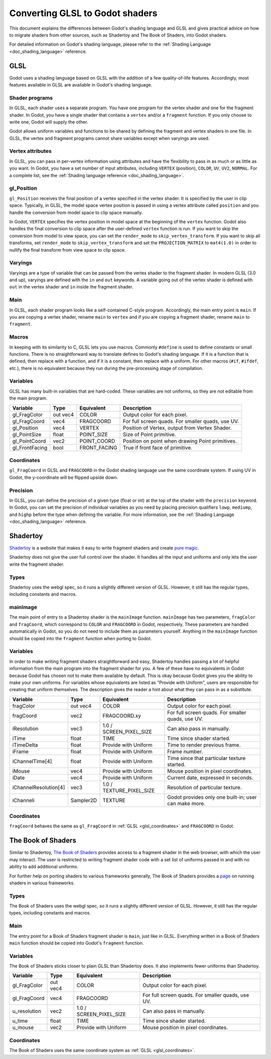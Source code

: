 .. _doc_converting_glsl_to_godot_shaders:

Converting GLSL to Godot shaders
================================

This document explains the differences between Godot's shading language and GLSL
and gives practical advice on how to migrate shaders from other sources, such as
Shadertoy and The Book of Shaders, into Godot shaders.

For detailed information on Godot's shading language, please refer to the
:ref:`Shading Language <doc_shading_language>` reference.

GLSL
----

Godot uses a shading language based on GLSL with the addition of a few
quality-of-life features. Accordingly, most features available in GLSL are
available in Godot's shading language.

Shader programs
^^^^^^^^^^^^^^^

In GLSL, each shader uses a separate program. You have one program for the
vertex shader and one for the fragment shader. In Godot, you have a single
shader that contains a ``vertex`` and/or a ``fragment`` function. If you only
choose to write one, Godot will supply the other.

Godot allows uniform variables and functions to be shared by defining the
fragment and vertex shaders in one file. In GLSL, the vertex and fragment
programs cannot share variables except when varyings are used.

Vertex attributes
^^^^^^^^^^^^^^^^^

In GLSL, you can pass in per-vertex information using attributes and have the
flexibility to pass in as much or as little as you want. In Godot, you have a
set number of input attributes, including ``VERTEX`` (position), ``COLOR``,
``UV``, ``UV2``, ``NORMAL``. For a complete list, see the :ref:`Shading language
reference <doc_shading_language>`.

gl_Position
^^^^^^^^^^^

``gl_Position`` receives the final position of a vertex specified in the vertex
shader. It is specified by the user in clip space. Typically, in GLSL, the model
space vertex position is passed in using a vertex attribute called ``position``
and you handle the conversion from model space to clip space manually.

In Godot, ``VERTEX`` specifies the vertex position in model space at the
beginning of the ``vertex`` function. Godot also handles the final conversion to
clip space after the user-defined ``vertex`` function is run. If you want to
skip the conversion from model to view space, you can set the ``render_mode`` to
``skip_vertex_transform``. If you want to skip all transforms, set
``render_mode`` to ``skip_vertex_transform`` and set the ``PROJECTION_MATRIX``
to ``mat4(1.0)`` in order to nullify the final transform from view space to clip
space.

Varyings
^^^^^^^^

Varyings are a type of variable that can be passed from the vertex shader to the
fragment shader. In modern GLSL (3.0 and up), varyings are defined with the
``in`` and ``out`` keywords. A variable going out of the vertex shader is
defined with ``out`` in the vertex shader and ``in`` inside the fragment shader.

Main
^^^^

In GLSL, each shader program looks like a self-contained C-style program.
Accordingly, the main entry point is ``main``. If you are copying a vertex
shader, rename ``main`` to ``vertex`` and if you are copying a fragment shader,
rename ``main`` to ``fragment``.

Macros
^^^^^^

In keeping with its similarity to C, GLSL lets you use macros. Commonly
``#define`` is used to define constants or small functions. There is no
straightforward way to translate defines to Godot's shading language. If it is a
function that is defined, then replace with a function, and if it is a constant,
then replace with a uniform. For other macros (``#if``, ``#ifdef``, etc.), there
is no equivalent because they run during the pre-processing stage of
compilation.

Variables
^^^^^^^^^

GLSL has many built-in variables that are hard-coded. These variables are not
uniforms, so they are not editable from the main program.

+---------------------+---------+------------------------+-----------------------------------------------------+
|Variable             |Type     |Equivalent              |Description                                          |
+=====================+=========+========================+=====================================================+
|gl_FragColor         |out vec4 |COLOR                   |Output color for each pixel.                         |
+---------------------+---------+------------------------+-----------------------------------------------------+
|gl_FragCoord         |vec4     |FRAGCOORD               |For full screen quads. For smaller quads, use UV.    |
+---------------------+---------+------------------------+-----------------------------------------------------+
|gl_Position          |vec4     |VERTEX                  |Position of Vertex, output from Vertex Shader.       |
+---------------------+---------+------------------------+-----------------------------------------------------+
|gl_PointSize         |float    |POINT_SIZE              |Size of Point primitive.                             |
+---------------------+---------+------------------------+-----------------------------------------------------+
|gl_PointCoord        |vec2     |POINT_COORD             |Position on point when drawing Point primitives.     |
+---------------------+---------+------------------------+-----------------------------------------------------+
|gl_FrontFacing       |bool     |FRONT_FACING            |True if front face of primitive.                     |
+---------------------+---------+------------------------+-----------------------------------------------------+

.. _glsl_coordinates:

Coordinates
^^^^^^^^^^^

``gl_FragCoord`` in GLSL and ``FRAGCOORD`` in the Godot shading language use the
same coordinate system. If using UV in Godot, the y-coordinate will be flipped
upside down.

Precision
^^^^^^^^^

In GLSL, you can define the precision of a given type (float or int) at the top
of the shader with the ``precision`` keyword. In Godot, you can set the
precision of individual variables as you need by placing precision qualifiers
``lowp``, ``mediump``, and ``highp`` before the type when defining the variable.
For more information, see the :ref:`Shading Language <doc_shading_language>`
reference.

Shadertoy
---------

`Shadertoy <https://www.shadertoy.com/results?query=&sort=popular&from=10&num=4>`_
is a website that makes it easy to write fragment shaders and
create `pure magic <https://www.shadertoy.com/view/4tjGRh>`_.

Shadertoy does not give the user full control over the shader. It handles all
the input and uniforms and only lets the user write the fragment shader.

Types
^^^^^

Shadertoy uses the webgl spec, so it runs a slightly different version of GLSL.
However, it still has the regular types, including constants and macros.

mainImage
^^^^^^^^^

The main point of entry to a Shadertoy shader is the ``mainImage`` function.
``mainImage`` has two parameters, ``fragColor`` and ``fragCoord``, which
correspond to ``COLOR`` and ``FRAGCOORD`` in Godot, respectively. These
parameters are handled automatically in Godot, so you do not need to include
them as parameters yourself. Anything in the ``mainImage`` function should be
copied into the ``fragment`` function when porting to Godot.

Variables
^^^^^^^^^

In order to make writing fragment shaders straightforward and easy, Shadertoy
handles passing a lot of helpful information from the main program into the
fragment shader for you. A few of these have no equivalents in Godot because
Godot has chosen not to make them available by default. This is okay because
Godot gives you the ability to make your own uniforms. For variables whose
equivalents are listed as "Provide with Uniform", users are responsible for
creating that uniform themselves. The description gives the reader a hint about
what they can pass in as a substitute.

+---------------------+---------+------------------------+-----------------------------------------------------+
|Variable             |Type     |Equivalent              |Description                                          |
+=====================+=========+========================+=====================================================+
|fragColor            |out vec4 |COLOR                   |Output color for each pixel.                         |
+---------------------+---------+------------------------+-----------------------------------------------------+
|fragCoord            |vec2     |FRAGCOORD.xy            |For full screen quads. For smaller quads, use UV.    |
+---------------------+---------+------------------------+-----------------------------------------------------+
|iResolution          |vec3     |1.0 / SCREEN_PIXEL_SIZE |Can also pass in manually.                           |
+---------------------+---------+------------------------+-----------------------------------------------------+
|iTime                |float    |TIME                    |Time since shader started.                           |
+---------------------+---------+------------------------+-----------------------------------------------------+
|iTimeDelta           |float    |Provide with Uniform    |Time to render previous frame.                       |
+---------------------+---------+------------------------+-----------------------------------------------------+
|iFrame               |float    |Provide with Uniform    |Frame number.                                        |
+---------------------+---------+------------------------+-----------------------------------------------------+
|iChannelTime[4]      |float    |Provide with Uniform    |Time since that particular texture started.          |
+---------------------+---------+------------------------+-----------------------------------------------------+
|iMouse               |vec4     |Provide with Uniform    |Mouse position in pixel coordinates.                 |
+---------------------+---------+------------------------+-----------------------------------------------------+
|iDate                |vec4     |Provide with Uniform    |Current date, expressed in seconds.                  |
+---------------------+---------+------------------------+-----------------------------------------------------+
|iChannelResolution[4]|vec3     |1.0 / TEXTURE_PIXEL_SIZE|Resolution of particular texture.                    |
+---------------------+---------+------------------------+-----------------------------------------------------+
|iChanneli            |Sampler2D|TEXTURE                 |Godot provides only one built-in; user can make more.|
+---------------------+---------+------------------------+-----------------------------------------------------+

Coordinates
^^^^^^^^^^^

``fragCoord`` behaves the same as ``gl_FragCoord`` in :ref:`GLSL
<glsl_coordinates>` and ``FRAGCOORD`` in Godot.


The Book of Shaders
-------------------

Similar to Shadertoy, `The Book of Shaders <https://thebookofshaders.com>`_
provides access to a fragment shader in the web browser, with which the user may
interact. The user is restricted to writing fragment shader code with a set list
of uniforms passed in and with no ability to add additional uniforms.

For further help on porting shaders to various frameworks generally, The Book of
Shaders provides a `page <https://thebookofshaders.com/04>`_ on running shaders
in various frameworks.

Types
^^^^^

The Book of Shaders uses the webgl spec, so it runs a slightly different version
of GLSL. However, it still has the regular types, including constants and
macros.

Main
^^^^

The entry point for a Book of Shaders fragment shader is ``main``, just like in
GLSL. Everything written in a Book of Shaders ``main`` function should be copied
into Godot's ``fragment`` function.

Variables
^^^^^^^^^

The Book of Shaders sticks closer to plain GLSL than Shadertoy does. It also
implements fewer uniforms than Shadertoy.

+---------------------+---------+------------------------+-----------------------------------------------------+
|Variable             |Type     |Equivalent              |Description                                          |
+=====================+=========+========================+=====================================================+
|gl_FragColor         |out vec4 |COLOR                   |Output color for each pixel.                         |
+---------------------+---------+------------------------+-----------------------------------------------------+
|gl_FragCoord         |vec4     |FRAGCOORD               |For full screen quads. For smaller quads, use UV.    |
+---------------------+---------+------------------------+-----------------------------------------------------+
|u_resolution         |vec2     |1.0 / SCREEN_PIXEL_SIZE |Can also pass in manually.                           |
+---------------------+---------+------------------------+-----------------------------------------------------+
|u_time               |float    |TIME                    |Time since shader started.                           |
+---------------------+---------+------------------------+-----------------------------------------------------+
|u_mouse              |vec2     |Provide with Uniform    |Mouse position in pixel coordinates.                 |
+---------------------+---------+------------------------+-----------------------------------------------------+

Coordinates
^^^^^^^^^^^

The Book of Shaders uses the same coordinate system as
:ref:`GLSL <glsl_coordinates>`.
